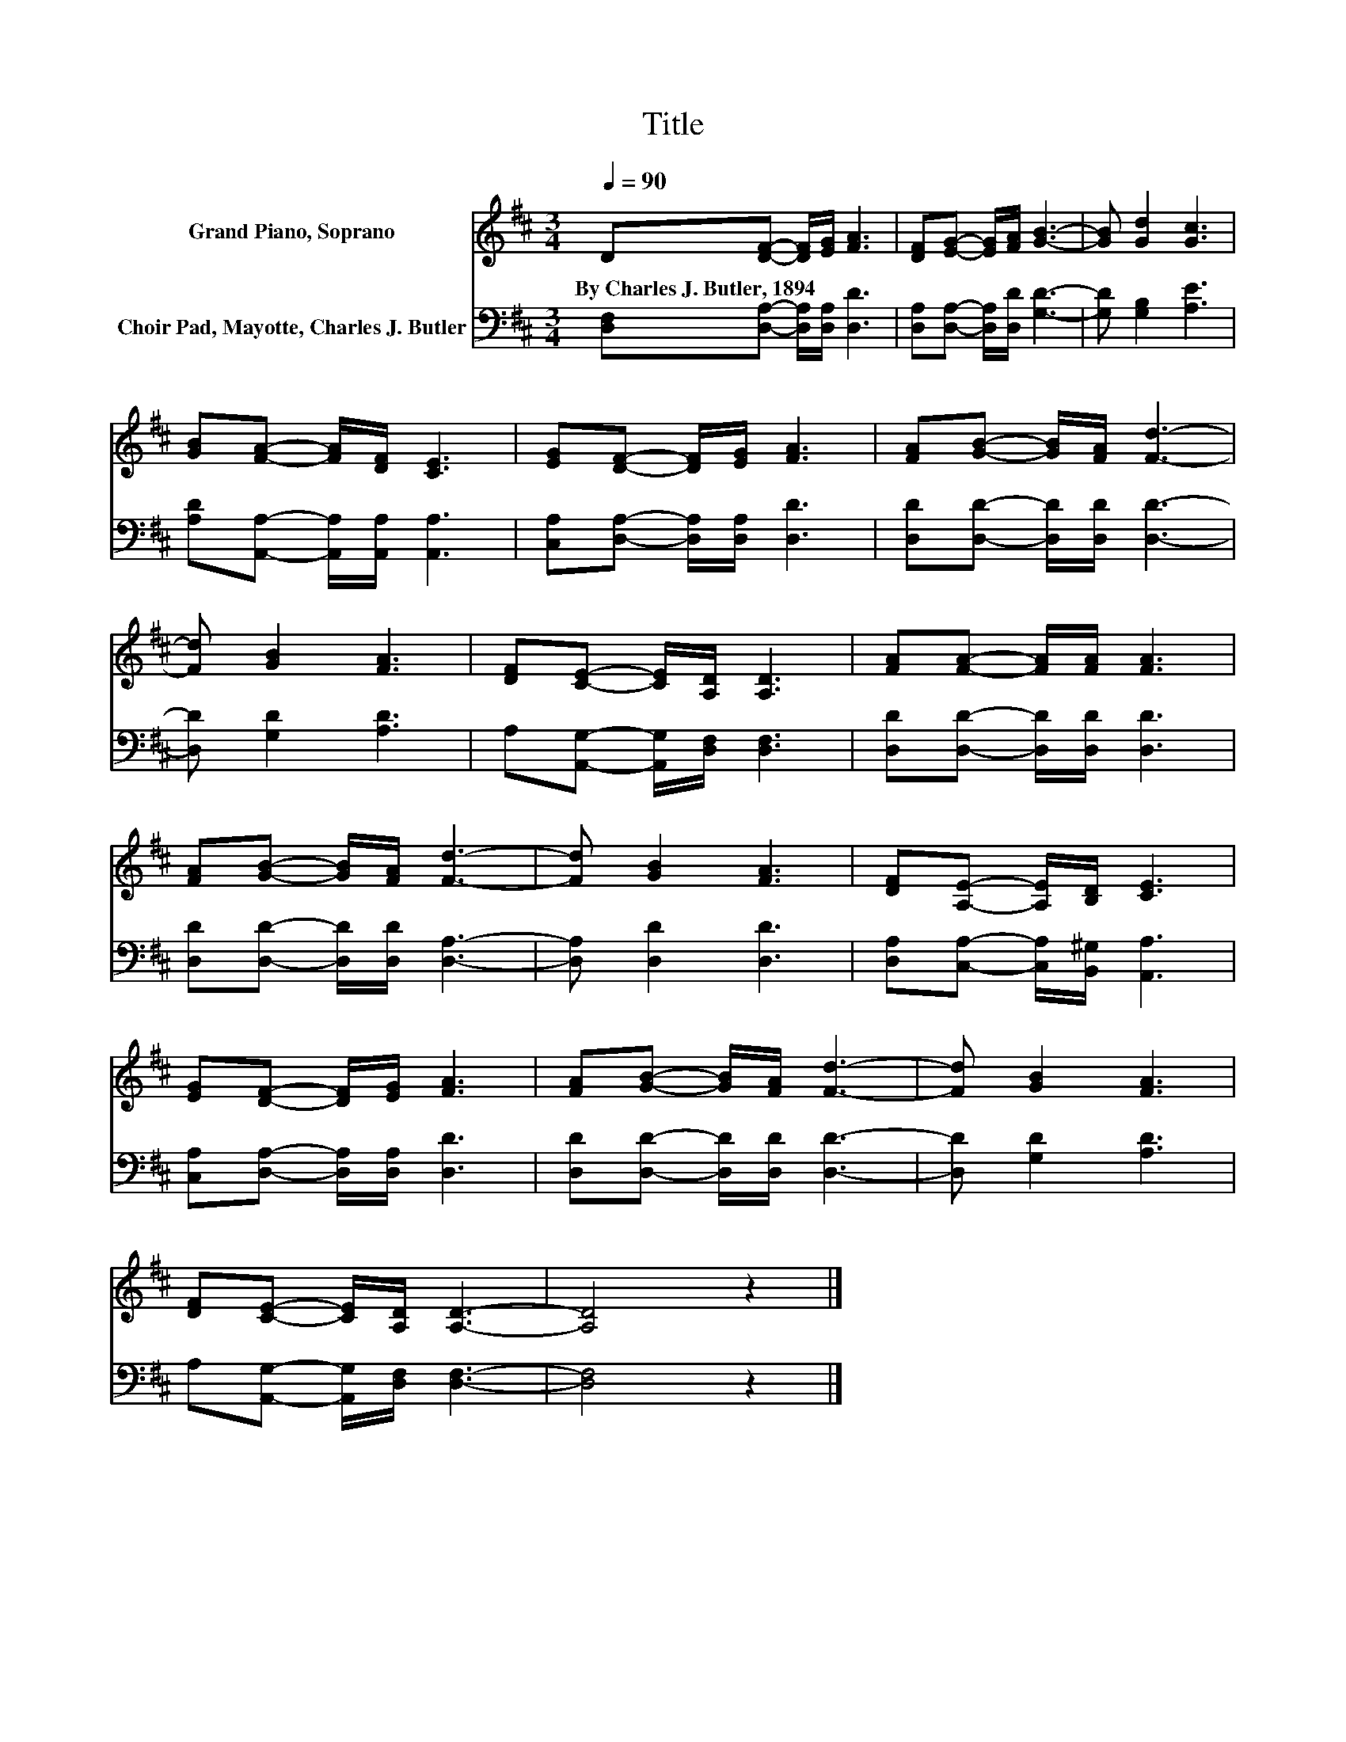 X:1
T:Title
%%score 1 2
L:1/8
Q:1/4=90
M:3/4
K:D
V:1 treble nm="Grand Piano, Soprano"
V:2 bass nm="Choir Pad, Mayotte, Charles J. Butler"
V:1
 D[DF]- [DF]/[EG]/ [FA]3 | [DF][EG]- [EG]/[FA]/ [GB]3- | [GB] [Gd]2 [Gc]3 | %3
w: By~Charles~J.~Butler,~1894 * * * *|||
 [GB][FA]- [FA]/[DF]/ [CE]3 | [EG][DF]- [DF]/[EG]/ [FA]3 | [FA][GB]- [GB]/[FA]/ [Fd]3- | %6
w: |||
 [Fd] [GB]2 [FA]3 | [DF][CE]- [CE]/[A,D]/ [A,D]3 | [FA][FA]- [FA]/[FA]/ [FA]3 | %9
w: |||
 [FA][GB]- [GB]/[FA]/ [Fd]3- | [Fd] [GB]2 [FA]3 | [DF][A,E]- [A,E]/[B,D]/ [CE]3 | %12
w: |||
 [EG][DF]- [DF]/[EG]/ [FA]3 | [FA][GB]- [GB]/[FA]/ [Fd]3- | [Fd] [GB]2 [FA]3 | %15
w: |||
 [DF][CE]- [CE]/[A,D]/ [A,D]3- | [A,D]4 z2 |] %17
w: ||
V:2
 [D,F,][D,A,]- [D,A,]/[D,A,]/ [D,D]3 | [D,A,][D,A,]- [D,A,]/[D,D]/ [G,D]3- | [G,D] [G,B,]2 [A,E]3 | %3
 [A,D][A,,A,]- [A,,A,]/[A,,A,]/ [A,,A,]3 | [C,A,][D,A,]- [D,A,]/[D,A,]/ [D,D]3 | %5
 [D,D][D,D]- [D,D]/[D,D]/ [D,D]3- | [D,D] [G,D]2 [A,D]3 | A,[A,,G,]- [A,,G,]/[D,F,]/ [D,F,]3 | %8
 [D,D][D,D]- [D,D]/[D,D]/ [D,D]3 | [D,D][D,D]- [D,D]/[D,D]/ [D,A,]3- | [D,A,] [D,D]2 [D,D]3 | %11
 [D,A,][C,A,]- [C,A,]/[B,,^G,]/ [A,,A,]3 | [C,A,][D,A,]- [D,A,]/[D,A,]/ [D,D]3 | %13
 [D,D][D,D]- [D,D]/[D,D]/ [D,D]3- | [D,D] [G,D]2 [A,D]3 | A,[A,,G,]- [A,,G,]/[D,F,]/ [D,F,]3- | %16
 [D,F,]4 z2 |] %17

